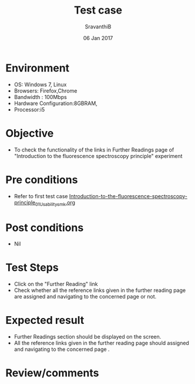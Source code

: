 #+Title: Test case
#+Date: 06 Jan 2017
#+Author: SravanthiB

* Environment

  +  OS: Windows 7, Linux
  +  Browsers: Firefox,Chrome
  +  Bandwidth : 100Mbps
  +  Hardware Configuration:8GBRAM,
  +  Processor:i5

* Objective

  +  To check the functionality of the links in Further Readings page
     of "Introduction to the fluorescence spectroscopy principle" experiment

* Pre conditions

  +  Refer to first test case [[https://github.com/Virtual-Labs/molecular-florescence-spectroscopy-responsive-lab-iiith/blob/master/test-cases/integration_test-cases/Introduction-to-the-fluorescence-spectroscopy-principle/Introduction-to-the-fluorescence-spectroscopy-principle_01_Usability_smk.org][Introduction-to-the-fluorescence-spectroscopy-principle_01_Usability_smk.org]]


* Post conditions

  +  Nil

* Test Steps

  +  Click on the "Further Reading" link
  +  Check whether all the reference links given in the further
     reading page are assigned and navigating to the concerned
     page or not.

* Expected result

  +  Further Readings section should be displayed on the screen.
  +  All the reference links given in the further
     reading page should assigned and navigating to the concerned
     page .

* Review/comments
